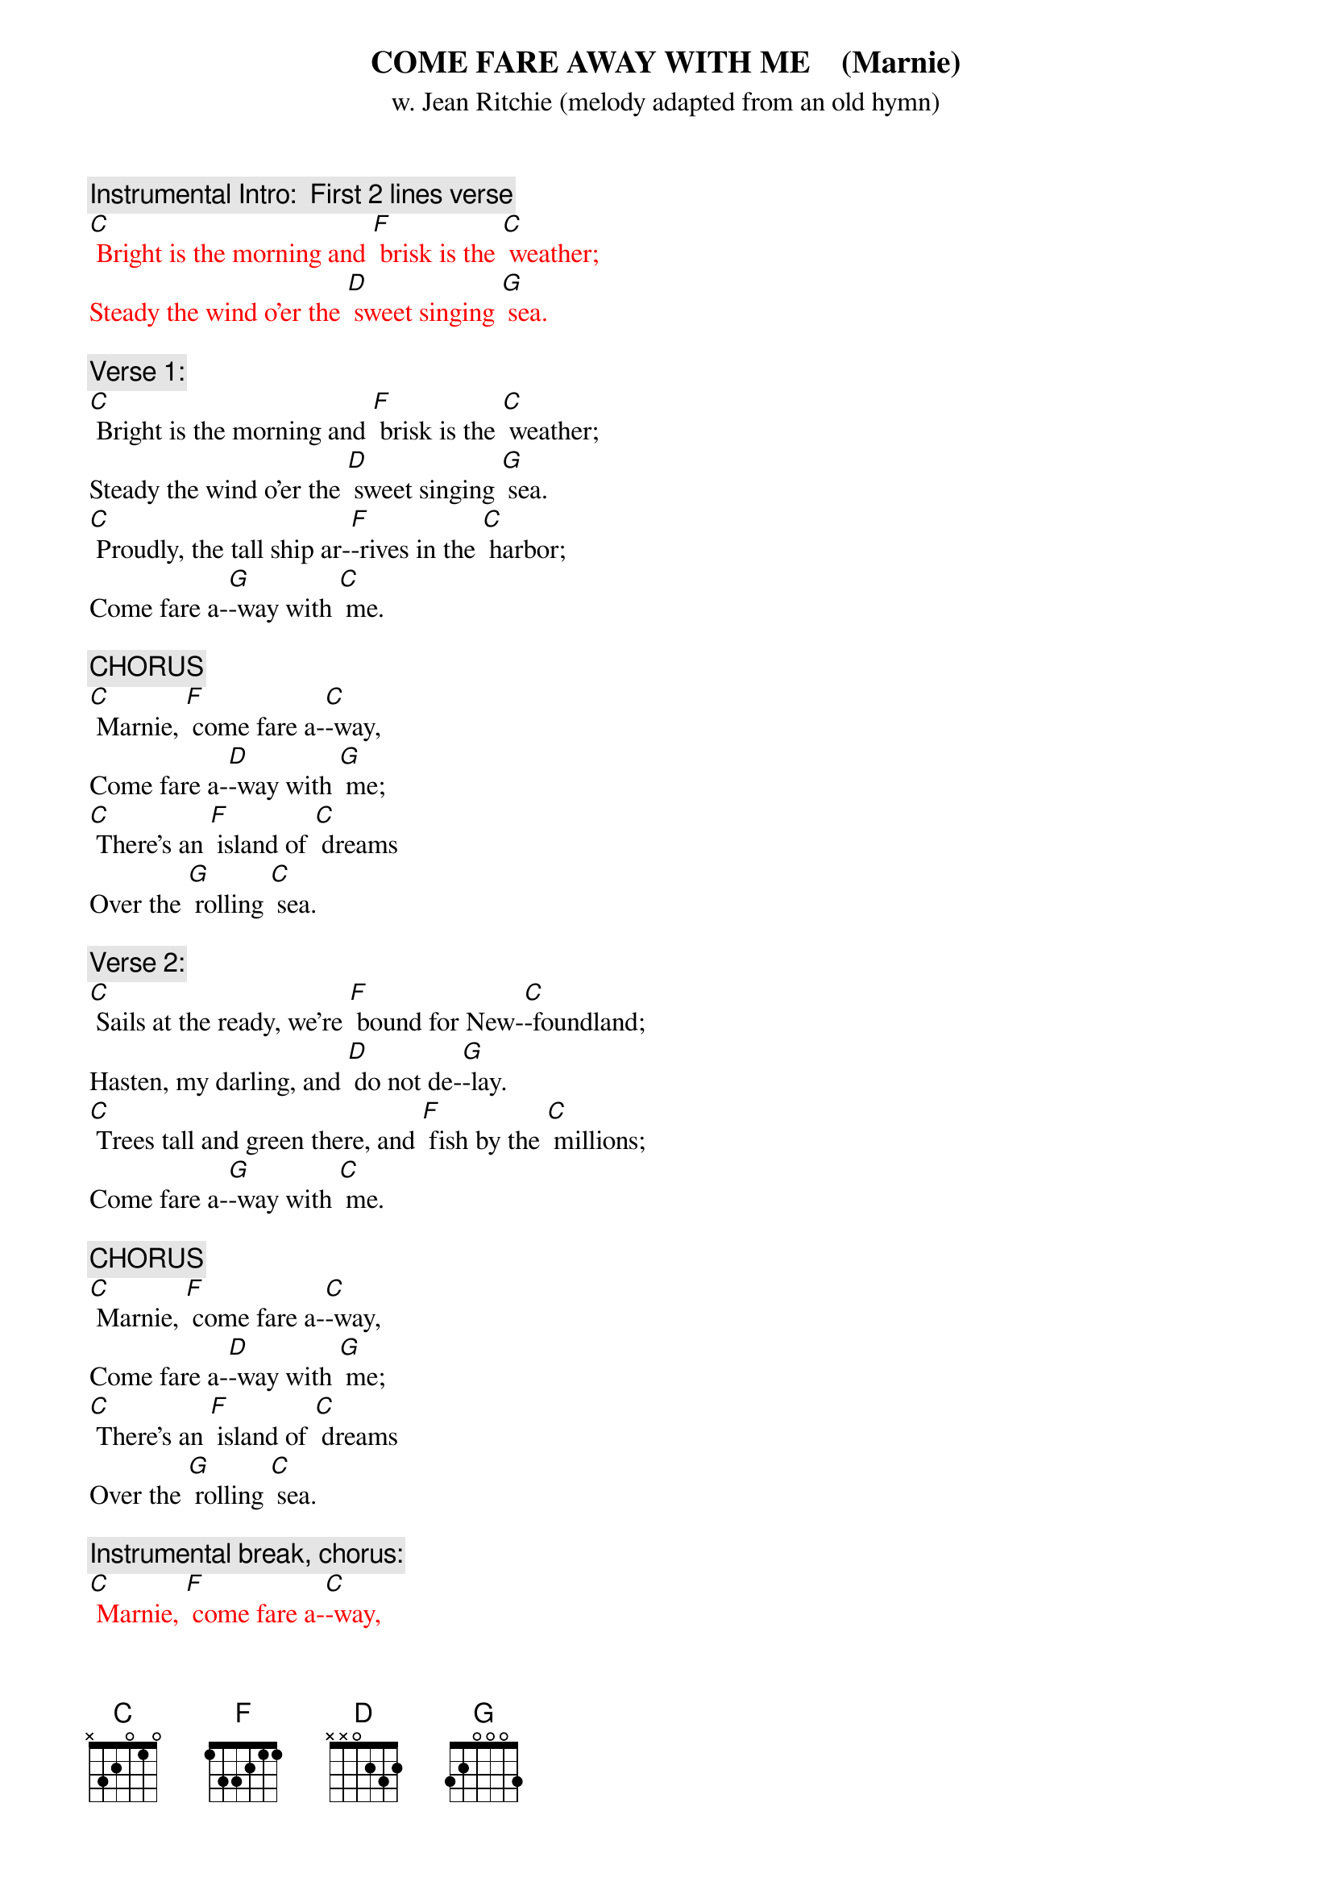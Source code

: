 {t: COME FARE AWAY WITH ME    (Marnie)   }
{st: w. Jean Ritchie (melody adapted from an old hymn)}

{c: Instrumental Intro:  First 2 lines verse}
{textcolour: red}
[C] Bright is the morning and [F] brisk is the [C] weather;
Steady the wind o'er the [D] sweet singing [G] sea.
{textcolour}

{c: Verse 1:}
[C] Bright is the morning and [F] brisk is the [C] weather;
Steady the wind o'er the [D] sweet singing [G] sea.
[C] Proudly, the tall ship ar-[F]-rives in the [C] harbor;
Come fare a-[G]-way with [C] me.

{c: CHORUS}
[C] Marnie, [F] come fare a-[C]-way,
Come fare a-[D]-way with [G] me;
[C] There's an [F] island of [C] dreams
Over the [G] rolling [C] sea.

{c: Verse 2:}
[C] Sails at the ready, we're [F] bound for New-[C]-foundland;
Hasten, my darling, and [D] do not de-[G]-lay.
[C] Trees tall and green there, and [F] fish by the [C] millions;
Come fare a-[G]-way with [C] me.

{c: CHORUS}
[C] Marnie, [F] come fare a-[C]-way,
Come fare a-[D]-way with [G] me;
[C] There's an [F] island of [C] dreams
Over the [G] rolling [C] sea.

{c: Instrumental break, chorus:}
{textcolour: red}
[C] Marnie, [F] come fare a-[C]-way,
Come fare a-[D]-way with [G] me;
[C] There's an [F] island of [C] dreams
Over the [G] rolling [C] sea.
{textcolour}

{c: Verse 3:}
[C] Leave your belongings, for [F] things do but [C]  bind us;
Hemmed in, the life here it [D] won't do for [G] me.
[C] Fretting and trouble, we'll [F] leave them be-[C]-hind us;
There is a [G] land that's [C] free.

{c: CHORUS}
[C] Marnie, [F] come fare a-[C]-way,
Come fare a-[D]-way with [G] me;
[C] There's an [F] island of [C] dreams
Over the [G] rolling [C] sea.

{c: Verse 4:}
[C] Lace on your good shoes of [F] stout highland [C] leather;
Bring a warm shawl and a [D] cup for the [G] tea.
[C] There is a new life, we'll [F] build it to-[C]-gether;
Come fare a-[G]-way with [C] me.

{c: CHORUS}
[C] Marnie, [F] come fare a-[C]-way,
Come fare a-[D]-way with [G] me;
[C] There's an [F] island of [C] dreams
Over the [G] rolling [C] sea.

{c: Instrumental tag, last 2 lines chorus:}
{textcolour: red}
[C] There's an [F] island of [C] dreams
Over the [G] rolling [C] sea.
{textcolour}
